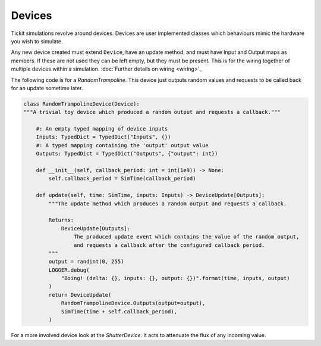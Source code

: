 Devices
=======

Tickit simulations revolve around devices. Devices are user implemented classes
which behaviours mimic the hardware you wish to simulate.

Any new device created must extend ``Device``, have an update method, and must
have Input and Output maps as members. If these are not used they can be left
empty, but they must be present. This is for the wiring together of multiple
devices within a simulation. :doc:`Further details on wiring <wiring>`_

The following code is for a `RandomTrampoline`. This device just outputs random
values and requests to be called back for an update sometime later.

.. code-block:: python

    class RandomTrampolineDevice(Device):
    """A trivial toy device which produced a random output and requests a callback."""

        #: An empty typed mapping of device inputs
        Inputs: TypedDict = TypedDict("Inputs", {})
        #: A typed mapping containing the 'output' output value
        Outputs: TypedDict = TypedDict("Outputs", {"output": int})

        def __init__(self, callback_period: int = int(1e9)) -> None:
            self.callback_period = SimTime(callback_period)

        def update(self, time: SimTime, inputs: Inputs) -> DeviceUpdate[Outputs]:
            """The update method which produces a random output and requests a callback.

            Returns:
                DeviceUpdate[Outputs]:
                    The produced update event which contains the value of the random output,
                    and requests a callback after the configured callback period.
            """
            output = randint(0, 255)
            LOGGER.debug(
                "Boing! (delta: {}, inputs: {}, output: {})".format(time, inputs, output)
            )
            return DeviceUpdate(
                RandomTrampolineDevice.Outputs(output=output),
                SimTime(time + self.callback_period),
            )

For a more involved device look at the `ShutterDevice`. It acts to attenuate the
flux of any incoming value.

.. _RandomTrampoline:  <examples.devices.trampoline.RandomTrampoline>
.. _ShutterDevice: <examples.devices.shutter.ShutterDevice>